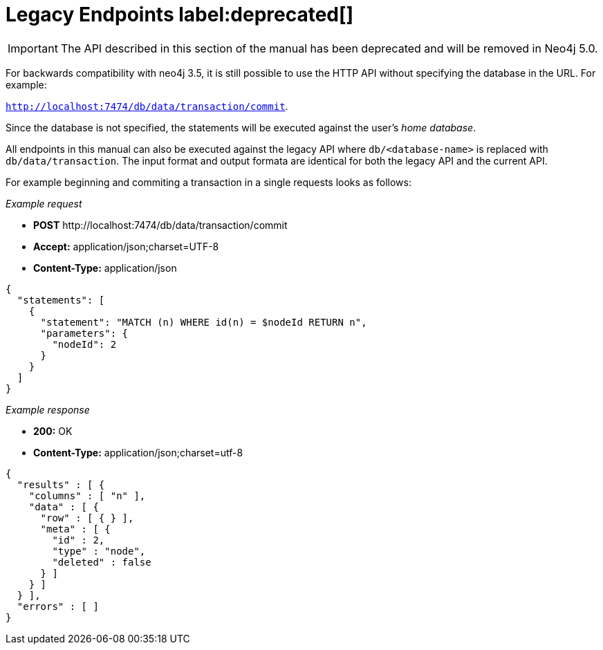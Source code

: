 :description: Legacy endpoints.

[[http-api-legacy-endpoints]]
= Legacy Endpoints label:deprecated[]

[IMPORTANT]
====
The API described in this section of the manual has been deprecated and will be removed in Neo4j 5.0.
====

For backwards compatibility with neo4j 3.5, it is still possible to
use the HTTP API without specifying the database in the URL. For example:

`http://localhost:7474/db/data/transaction/commit`.

Since the database is not specified, the statements will be executed against the user's _home database_.

All endpoints in this manual can also be executed against the legacy API where `db/<database-name>` is replaced with `db/data/transaction`. The input format and output formata are identical for both the legacy API and the current API.

For example beginning and commiting a transaction in a single requests looks as follows:

_Example request_

* *+POST+* +http://localhost:7474/db/data/transaction/commit+
* *+Accept:+* +application/json;charset=UTF-8+
* *+Content-Type:+* +application/json+

[source, JSON, role="nocopy"]
----
{
  "statements": [
    {
      "statement": "MATCH (n) WHERE id(n) = $nodeId RETURN n",
      "parameters": {
        "nodeId": 2
      }
    }
  ]
}
----

_Example response_

* *+200:+* +OK+
* *+Content-Type:+* +application/json;charset=utf-8+

[source, JSON, role="nocopy"]
----
{
  "results" : [ {
    "columns" : [ "n" ],
    "data" : [ {
      "row" : [ { } ],
      "meta" : [ {
        "id" : 2,
        "type" : "node",
        "deleted" : false
      } ]
    } ]
  } ],
  "errors" : [ ]
}
----



